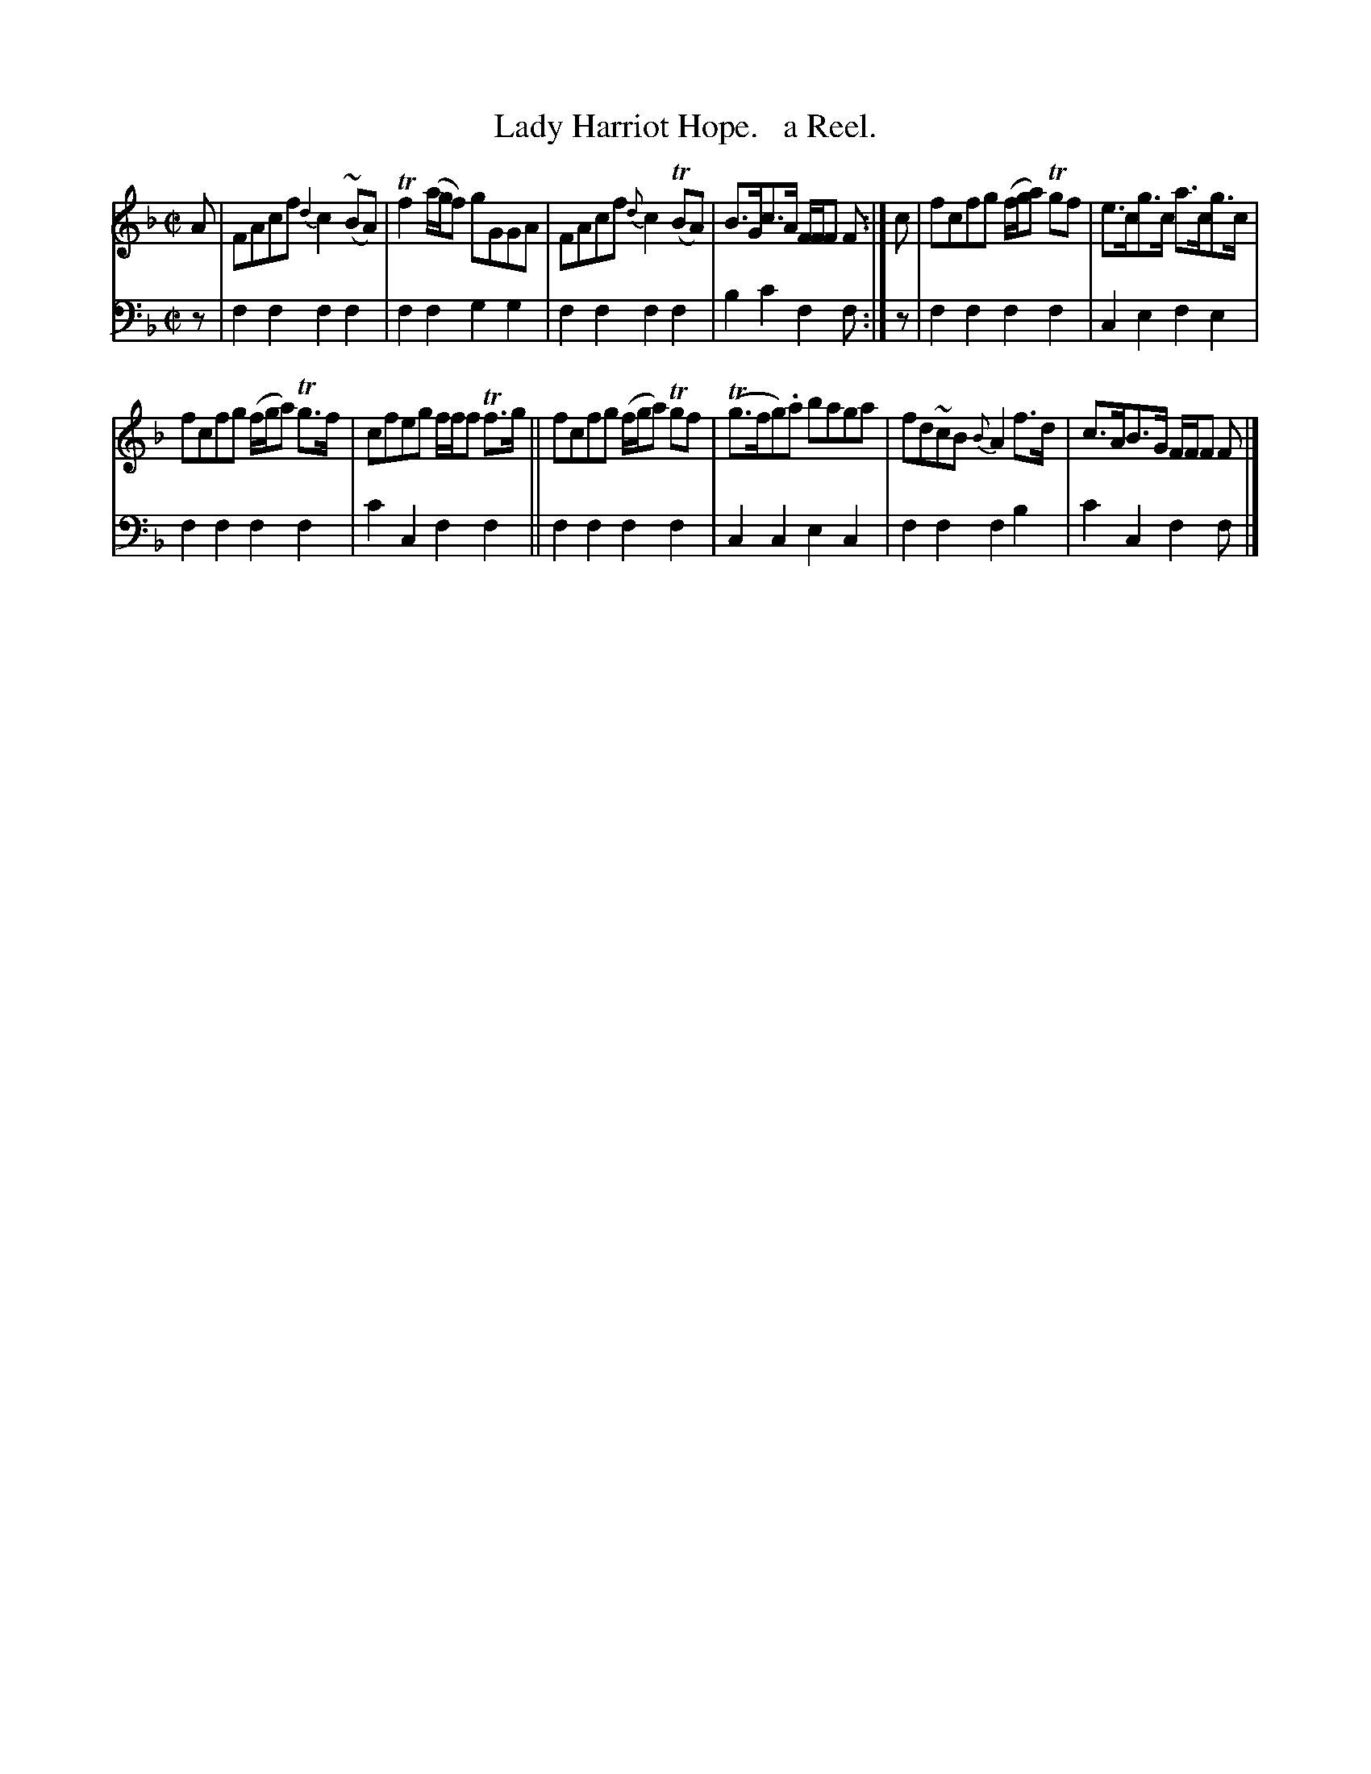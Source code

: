 X: 1311
T: Lady Harriot Hope.   a Reel.
%R: reel
B: Niel Gow & Sons "Complete Repository" v.1 p.31 #1
Z: 2021 John Chambers <jc:trillian.mit.edu>
M: C|
L: 1/8
K: F
% - - - - - - - - - -
% Voice 1 formatted for compactness and proofreading.
V: 1 staves=2
A |\
FAcf {d2}c2 (~BA) | Tf2 (a/g/f) gGGA |\
FAcf {d}c2 (TBA) | B>Gc>A F/F/F F :| c |\
fcfg (f/g/a) Tgf | e>cg>c a>cg>c |
fcfg (f/g/a) Tg>f | cfeg f/f/f Tf>g ||\
fcfg (f/g/a) Tgf | (Tg>fg).a baga |\
fd~cB {B}A2 f>d | c>AB>G F/F/F F |]
% - - - - - - - - - -
% Voice 2 preserves the book's staff layout.
V: 2 clef=bass middle=d
z | f2f2 f2f2 | f2f2 g2g2 | f2f2 f2f2 | b2c'2 f2f :| z | f2f2 f2f2 | c2e2 f2e2 |
f2f2 f2f2 | c'2c2 f2f2 || f2f2 f2f2 | c2c2 e2c2 | f2f2 f2b2 | c'2c2 f2f |]
